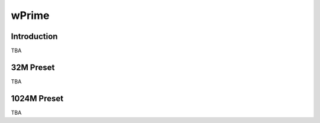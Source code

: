 ================
wPrime
================

Introduction
================

TBA

32M Preset
================

TBA

1024M Preset
================

TBA